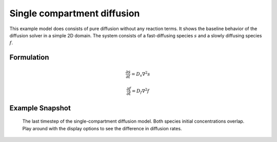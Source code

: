 
Single compartment diffusion
============================
This example model does consists of pure diffusion without any reaction terms. It shows the baseline behavior of the diffusion solver in a simple 2D domain.
The system consists of a fast-diffusing species :math:`s`  and a slowly diffusing species :math:`f`.

Formulation
"""""""""""

   .. math::
      &\frac{\partial s}{\partial t} = D_{s} \nabla^2 s

      &\frac{\partial f}{\partial t} = D_{f} \nabla^2 f


Example Snapshot
"""""""""""""""""
.. figure:: img/singlecompartment2d.png
   :alt: screenshot of the final step of the single-compartment diffusion example model

   The last timestep of the single-compartment diffusion model. Both species initial concentrations overlap. Play around with the display options to see the difference in diffusion rates.
